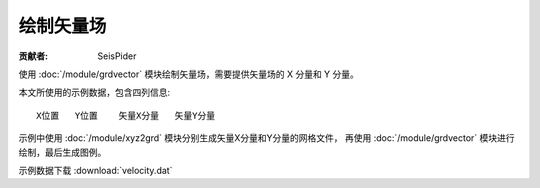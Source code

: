 绘制矢量场
==========

:贡献者: SeisPider

使用 :doc:`/module/grdvector` 模块绘制矢量场，需要提供矢量场的 X 分量和 Y 分量。

本文所使用的示例数据，包含四列信息::

    X位置   Y位置    矢量X分量   矢量Y分量

示例中使用 :doc:`/module/xyz2grd` 模块分别生成矢量X分量和Y分量的网格文件，
再使用 :doc:`/module/grdvector` 模块进行绘制，最后生成图例。

示例数据下载 :download:`velocity.dat`

.. gmtplot:: ex017.sh
   :width: 75%
